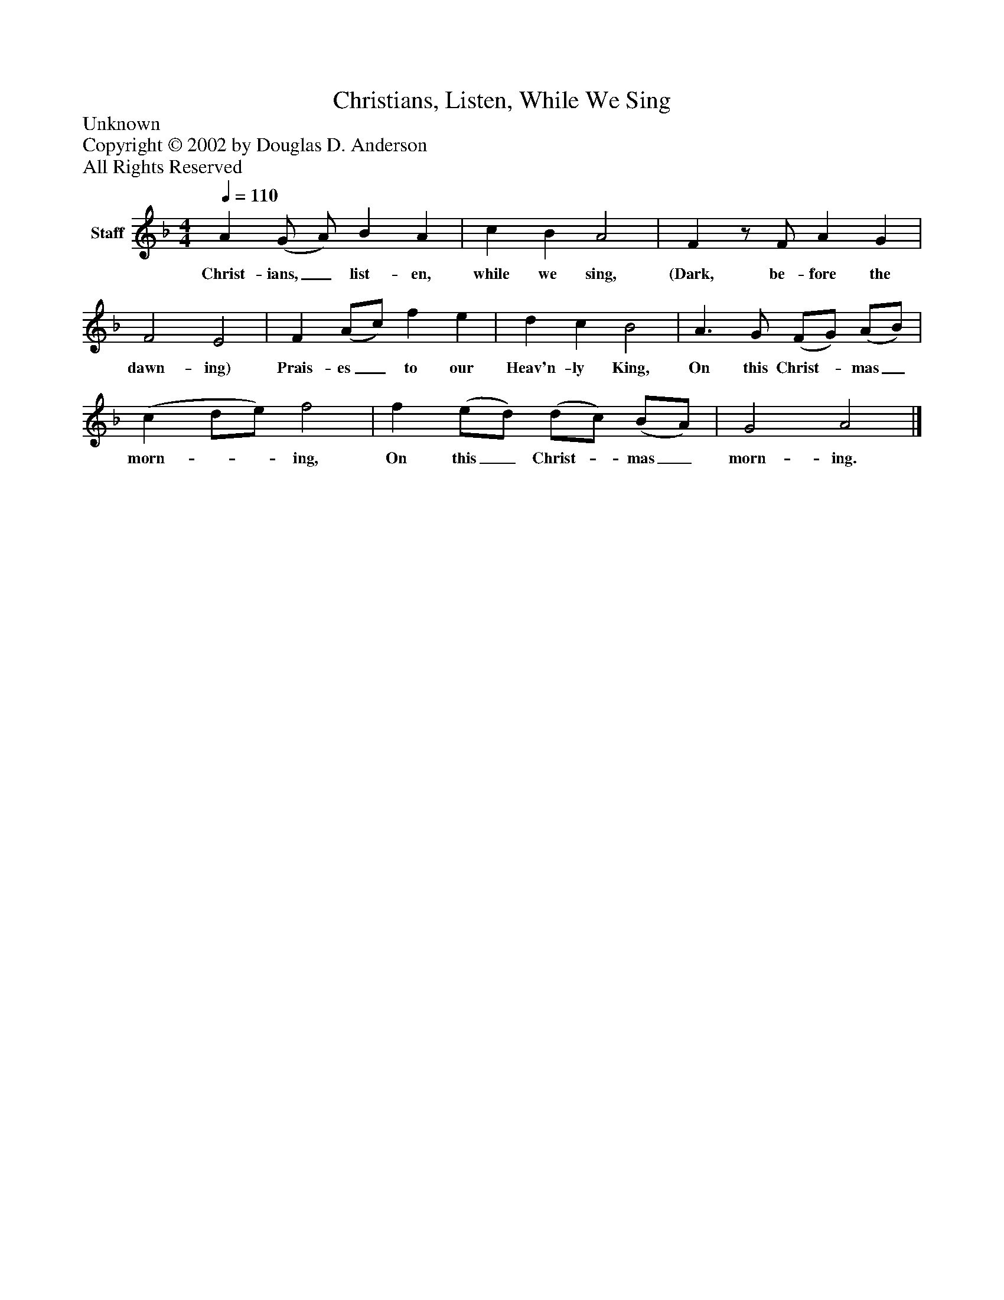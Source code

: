 %%abc-creator mxml2abc 1.4
%%abc-version 2.0
%%continueall true
%%titletrim true
%%titleformat A-1 T C1, Z-1, S-1
X: 0
T: Christians, Listen, While We Sing
Z: Unknown
Z: Copyright © 2002 by Douglas D. Anderson
Z: All Rights Reserved
L: 1/4
M: 4/4
Q: 1/4=110
V: P1 name="Staff"
%%MIDI program 1 19
K: F
[V: P1]  A (G/ A/) B A | c B A2 | Fz/ F/ A G | F2 E2 | F (A/c/) f e | d c B2 | A3/ G/ (F/G/) (A/B/) | (c d/e/) f2 | f (e/d/) (d/c/) (B/A/) | G2 A2|]
w: Christ- ians,_ list- en, while we sing, (Dark, be- fore the dawn- ing) Prais- es_ to our Heav'n- ly King, On this Christ-_ mas_ morn-__ ing, On this_ Christ-_ mas_ morn- ing.

